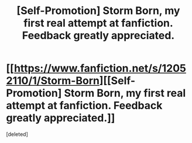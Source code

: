 #+TITLE: [Self-Promotion] Storm Born, my first real attempt at fanfiction. Feedback greatly appreciated.

* [[https://www.fanfiction.net/s/12052110/1/Storm-Born][[Self-Promotion] Storm Born, my first real attempt at fanfiction. Feedback greatly appreciated.]]
:PROPERTIES:
:Score: 1
:DateUnix: 1499569776.0
:DateShort: 2017-Jul-09
:FlairText: Self-Promotion
:END:
[deleted]

